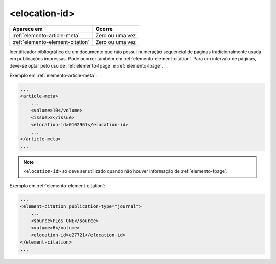 .. _elemento-elocation-id:

<elocation-id>
==============

+----------------------------------+-----------------+
| Aparece em                       | Ocorre          |
+==================================+=================+
| :ref:`elemento-article-meta`     | Zero ou uma vez |
+----------------------------------+-----------------+
| :ref:`elemento-element-citation` | Zero ou uma vez |
+----------------------------------+-----------------+



Identificador bibliográfico de um documento que não possui numeração sequencial de páginas tradicionalmente usada em publicações impressas. Pode ocorrer também em :ref:`elemento-element-citation`. Para um intervalo de páginas, deve-se optar pelo uso de :ref:`elemento-fpage` e :ref:`elemento-lpage`.

Exemplo em :ref:`elemento-article-meta`:

.. code-block:: xml

    ...
    <article-meta>
        ...
        <volume>10</volume>
        <issue>2</issue>
        <elocation-id>0102961</elocation-id>
        ...
    </article-meta>
    ...

.. note:: ``<elocation-id>`` só deve ser utilizado quando não houver informação de :ref:`elemento-fpage`.


Exemplo em :ref:`elemento-element-citation`:

.. code-block:: xml

    ...
    <element-citation publication-type="journal">
        ...
        <source>PLoS ONE</source>
        <volume>6</volume>
        <elocation-id>e27721</elocation-id>
    </element-citation>
    ...


.. {"reviewed_on": "20160624", "by": "gandhalf_thewhite@hotmail.com"}
